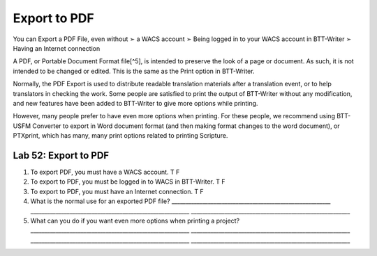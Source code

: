 Export to PDF
^^^^^^^^^^^^^

You can Export a PDF File, even without ➢ a WACS account ➢ Being logged
in to your WACS account in BTT-Writer ➢ Having an Internet connection

A PDF, or Portable Document Format file[^5], is intended to preserve the
look of a page or document. As such, it is not intended to be changed or
edited. This is the same as the Print option in BTT-Writer.

Normally, the PDF Export is used to distribute readable translation
materials after a translation event, or to help translators in checking
the work. Some people are satisfied to print the output of BTT-Writer
without any modification, and new features have been added to BTT-Writer
to give more options while printing.

However, many people prefer to have even more options when printing. For
these people, we recommend using BTT-USFM Converter to export in Word
document format (and then making format changes to the word document),
or PTXprint, which has many, many print options related to printing
Scripture.

Lab 52: Export to PDF
'''''''''''''''''''''

1. To export PDF, you must have a WACS account. T F
2. To export to PDF, you must be logged in to WACS in BTT-Writer. T F
3. To export to PDF, you must have an Internet connection. T F
4. What is the normal use for an exported PDF file?
   \________________________________________________________\_
   \________________________________________________________\_
   \________________________________________________________\_
5. What can you do if you want even more options when printing a
   project? \________________________________________________________\_
   \________________________________________________________\_
   \________________________________________________________\_
   \________________________________________________________\_
